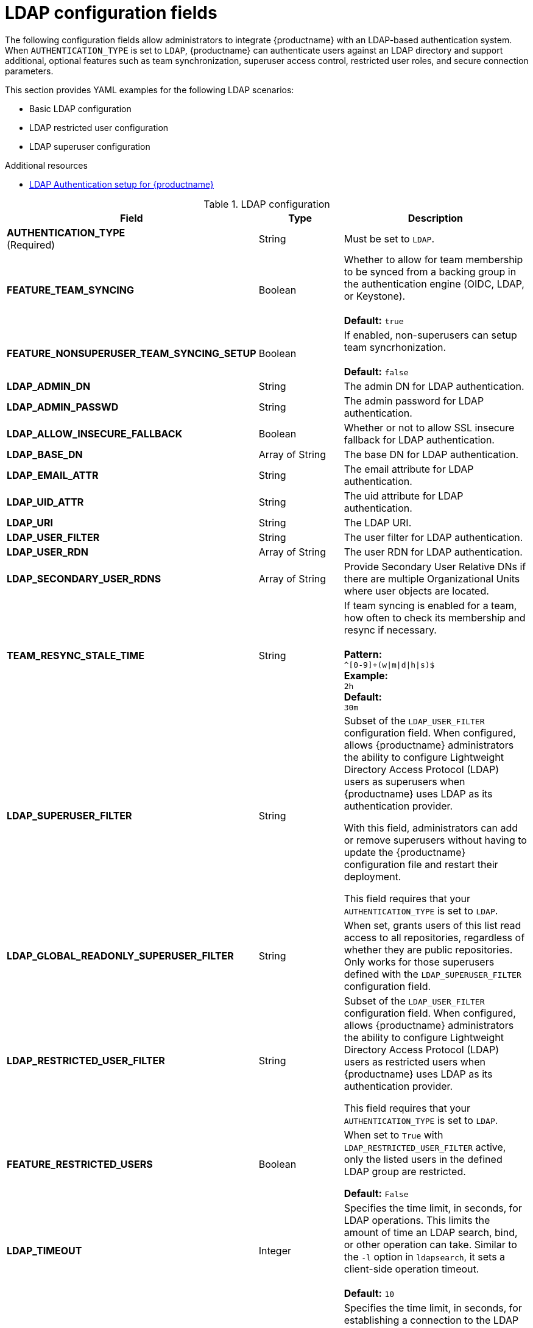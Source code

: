 :_content-type: REFERENCE
[id="config-fields-ldap"]
= LDAP configuration fields

The following configuration fields allow administrators to integrate {productname} with an LDAP-based authentication system. When `AUTHENTICATION_TYPE` is set to `LDAP`, {productname} can authenticate users against an LDAP directory and support additional, optional features such as team synchronization, superuser access control, restricted user roles, and secure connection parameters.

This section provides YAML examples for the following LDAP scenarios:

* Basic LDAP configuration
* LDAP restricted user configuration
* LDAP superuser configuration

.Additional resources

* link:https://docs.redhat.com/en/documentation/red_hat_quay/3.14/html/manage_red_hat_quay/ldap-authentication-setup-for-quay-enterprise[LDAP Authentication setup for {productname}]

.LDAP configuration
[cols="2a,1a,2a",options="header"]
|===
| Field | Type | Description
| **AUTHENTICATION_TYPE** +
(Required) | String | Must be set to `LDAP`.
| **FEATURE_TEAM_SYNCING** | Boolean | Whether to allow for team membership to be synced from a backing group in the authentication engine (OIDC, LDAP, or Keystone). + 
 + 
**Default:**  `true`
| **FEATURE_NONSUPERUSER_TEAM_SYNCING_SETUP** | Boolean | If enabled, non-superusers can setup team syncrhonization. + 
 + 
**Default:**  `false`
| **LDAP_ADMIN_DN** | String | The admin DN for LDAP authentication.
| **LDAP_ADMIN_PASSWD** | String | The admin password for LDAP authentication.
| **LDAP_ALLOW_INSECURE_FALLBACK** | Boolean | Whether or not to allow SSL insecure fallback for LDAP authentication.
| **LDAP_BASE_DN** | Array of String | The base DN for LDAP authentication.
| **LDAP_EMAIL_ATTR** | String | The email attribute for LDAP authentication.
| **LDAP_UID_ATTR** | String | The uid attribute for LDAP authentication.
| **LDAP_URI** | String | The LDAP URI.
| **LDAP_USER_FILTER** | String | The user filter for LDAP authentication.
| **LDAP_USER_RDN** | Array of String|  The user RDN for LDAP authentication.
| **LDAP_SECONDARY_USER_RDNS** | Array of String | Provide Secondary User Relative DNs if there are multiple Organizational Units where user objects are located.

| **TEAM_RESYNC_STALE_TIME**  | String | If team syncing is enabled for a team, how often to check its membership and resync if necessary. + 
 + 
**Pattern:** + 
`^[0-9]+(w\|m\|d\|h\|s)$` + 
**Example:** + 
`2h` + 
**Default:** + 
`30m` 

| **LDAP_SUPERUSER_FILTER** | String | Subset of the `LDAP_USER_FILTER` configuration field. When configured, allows {productname} administrators the ability to configure Lightweight Directory Access Protocol (LDAP) users as superusers when {productname} uses LDAP as its authentication provider.

With this field, administrators can add or remove superusers without having to update the {productname} configuration file and restart their deployment. 

This field requires that your `AUTHENTICATION_TYPE` is set to `LDAP`. 

| **LDAP_GLOBAL_READONLY_SUPERUSER_FILTER** | String | When set, grants users of this list read access to all repositories, regardless of whether they are public repositories. Only works for those superusers defined with the `LDAP_SUPERUSER_FILTER` configuration field.

| **LDAP_RESTRICTED_USER_FILTER** | String | Subset of the `LDAP_USER_FILTER` configuration field. When configured, allows {productname} administrators the ability to configure Lightweight Directory Access Protocol (LDAP) users as restricted users when {productname} uses LDAP as its authentication provider.

This field requires that your `AUTHENTICATION_TYPE` is set to `LDAP`.

| **FEATURE_RESTRICTED_USERS** | Boolean | When set to `True` with `LDAP_RESTRICTED_USER_FILTER` active, only the listed users in the defined LDAP group are restricted.

*Default:* `False` 

| **LDAP_TIMEOUT** |Integer | Specifies the time limit, in seconds, for LDAP operations. This limits the amount of time an LDAP search, bind, or other operation can take. Similar to the `-l` option in `ldapsearch`, it sets a client-side operation timeout. +
 +
**Default:** `10`

| **LDAP_NETWORK_TIMEOUT** |Integer | Specifies the time limit, in seconds, for establishing a connection to the LDAP server. This is the maximum time {productname} waits for a response during network operations, similar to the `-o nettimeout` option in `ldapsearch`. +
 +
**Default:** `10`
|===

.Basic LDAP configuration example YAML
[source,yaml]
----
# ...
AUTHENTICATION_TYPE: LDAP <1>
# ...
LDAP_ADMIN_DN: uid=<name>,ou=Users,o=<organization_id>,dc=<example_domain_component>,dc=com <2>
LDAP_ADMIN_PASSWD: ABC123 <3>
LDAP_ALLOW_INSECURE_FALLBACK: false <4>
LDAP_BASE_DN: <5>
  - dc=example
  - dc=com
LDAP_EMAIL_ATTR: mail <6>
LDAP_UID_ATTR: uid <7>
LDAP_URI: ldap://<example_url>.com <8>
LDAP_USER_FILTER: (memberof=cn=developers,ou=Users,dc=<domain_name>,dc=com) <9>
LDAP_USER_RDN: <10>
  - ou=people
LDAP_SECONDARY_USER_RDNS: <11>
    - ou=<example_organization_unit_one>
    - ou=<example_organization_unit_two>
    - ou=<example_organization_unit_three>
    - ou=<example_organization_unit_four>
----
<1> Required. Must be set to `LDAP`.
<2> Required. The admin DN for LDAP authentication.
<3> Required. The admin password for LDAP authentication.
<4> Required. Whether to allow SSL/TLS insecure fallback for LDAP authentication.
<5> Required. The base DN for LDAP authentication.
<6> Required. The email attribute for LDAP authentication.
<7> Required. The UID attribute for LDAP authentication.
<8> Required. The LDAP URI.
<9> Required. The user filter for LDAP authentication.
<10> Required. The user RDN for LDAP authentication.
<11> Optional. Secondary User Relative DNs if there are multiple Organizational Units where user objects are located.

.LDAP restricted user configuration example YAML
[source,yaml]
----
# ...
AUTHENTICATION_TYPE: LDAP
# ...
FEATURE_RESTRICTED_USERS: true <1>
# ...
LDAP_ADMIN_DN: uid=<name>,ou=Users,o=<organization_id>,dc=<example_domain_component>,dc=com
LDAP_ADMIN_PASSWD: ABC123
LDAP_ALLOW_INSECURE_FALLBACK: false
LDAP_BASE_DN:
    - o=<organization_id>
    - dc=<example_domain_component>
    - dc=com
LDAP_EMAIL_ATTR: mail
LDAP_UID_ATTR: uid
LDAP_URI: ldap://<example_url>.com
LDAP_USER_FILTER: (memberof=cn=developers,ou=Users,o=<example_organization_unit>,dc=<example_domain_component>,dc=com)
LDAP_RESTRICTED_USER_FILTER: (<filterField>=<value>) <2>
LDAP_USER_RDN:
    - ou=<example_organization_unit>
    - o=<organization_id>
    - dc=<example_domain_component>
    - dc=com
# ...
----
<1> Must be set to `true` when configuring an LDAP restricted user.
<2> Configures specified users as restricted users.

.LDAP superuser configuration reference example YAML
[source,yaml]
----
# ...
AUTHENTICATION_TYPE: LDAP
# ...
LDAP_ADMIN_DN: uid=<name>,ou=Users,o=<organization_id>,dc=<example_domain_component>,dc=com
LDAP_ADMIN_PASSWD: ABC123
LDAP_ALLOW_INSECURE_FALLBACK: false
LDAP_BASE_DN:
    - o=<organization_id>
    - dc=<example_domain_component>
    - dc=com
LDAP_EMAIL_ATTR: mail
LDAP_UID_ATTR: uid
LDAP_URI: ldap://<example_url>.com
LDAP_USER_FILTER: (memberof=cn=developers,ou=Users,o=<example_organization_unit>,dc=<example_domain_component>,dc=com)
LDAP_SUPERUSER_FILTER: (<filterField>=<value>) <1>
LDAP_USER_RDN:
    - ou=<example_organization_unit>
    - o=<organization_id>
    - dc=<example_domain_component>
    - dc=com
# ...
----
<1> Configures specified users as superusers.